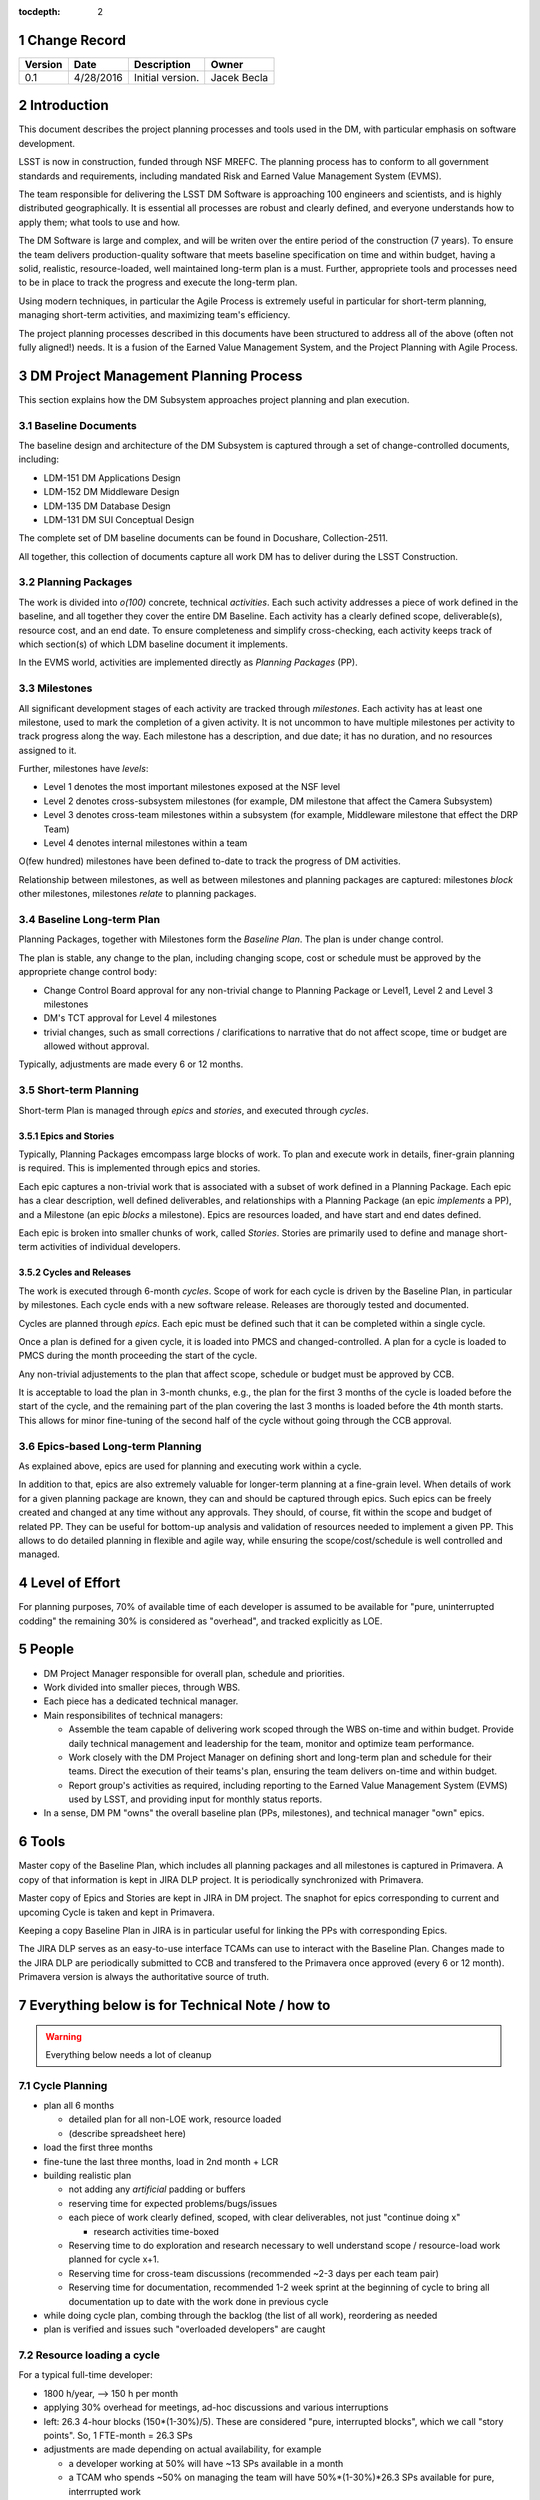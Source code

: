 :tocdepth: 2

.. sectnum::

.. _change-record:

Change Record
=============

+-------------+------------+----------------------------------+-----------------+
| **Version** | **Date**   | **Description**                  | **Owner**       |
+=============+============+==================================+=================+
| 0.1         | 4/28/2016  | Initial version.                 | Jacek Becla     |
+-------------+------------+----------------------------------+-----------------+



.. _intro:

Introduction
============

This document describes the project planning processes and tools used in the DM,
with particular emphasis on software development.

LSST is now in construction, funded through NSF MREFC. The planning process has
to conform to all government standards and requirements, including mandated
Risk and Earned Value Management System (EVMS).

The team responsible for delivering the LSST DM Software is approaching 100 engineers and scientists, and is highly distributed geographically. It is essential
all processes are robust
and clearly defined, and everyone understands how to apply them; what tools to use and how.

The DM Software is large and complex, and will be writen over the entire period of
the construction (7 years). To ensure the team delivers production-quality software
that meets baseline specification on time and within budget, having a solid, realistic, resource-loaded, well maintained long-term plan is a must. Further,
appropriete tools and processes need to be in place to track the progress and
execute the long-term plan.

Using modern techniques, in particular the Agile Process is extremely useful in particular for short-term planning, managing short-term activities, and maximizing
team's efficiency.

The project planning processes described in this documents have been structured to
address all of the above (often not fully aligned!) needs. It is a fusion of
the Earned Value Management System, and the Project Planning with Agile Process.


.. _baseline-plan:

DM Project Management Planning Process
======================================

This section explains how the DM Subsystem approaches project planning and plan execution.

Baseline Documents
------------------

The baseline design and architecture of the DM Subsystem is captured through a set of change-controlled documents, including:

* LDM-151 DM Applications Design
* LDM-152 DM Middleware Design
* LDM-135 DM Database Design
* LDM-131 DM SUI Conceptual Design

The complete set of DM baseline documents can be found in Docushare, Collection-2511.

All together, this collection of documents capture all work DM has to deliver during the LSST Construction.

Planning Packages
-----------------
The work is divided into *o(100)* concrete, technical *activities*. Each such activity addresses a piece of work defined in the baseline, and all together they cover the entire DM Baseline. Each activity has a clearly defined scope, deliverable(s), resource cost, and an end date. To ensure completeness and simplify cross-checking, each activity keeps track of which section(s) of which LDM baseline document it implements.

In the EVMS world, activities are implemented directly as *Planning Packages* (PP).

Milestones
----------
All significant development stages of each activity are tracked through *milestones*. Each activity has at least one milestone, used to mark the completion of a given activity. It is not uncommon to have multiple milestones per activity to track progress along the way. Each milestone has a description, and due date; it has no duration, and no resources assigned to it.

Further, milestones have *levels*:

* Level 1 denotes the most important milestones exposed at the NSF level
* Level 2 denotes cross-subsystem milestones (for example, DM milestone that affect the Camera Subsystem)
* Level 3 denotes cross-team milestones within a subsystem (for example, Middleware milestone that effect the DRP Team)
* Level 4 denotes internal milestones within a team

O(few hundred) milestones have been defined to-date to track the progress of DM activities.

Relationship between milestones, as well as between milestones and planning packages are captured: milestones *block* other milestones, milestones *relate* to planning packages.

Baseline Long-term Plan
-----------------------

Planning Packages, together with Milestones form the *Baseline Plan*. The plan is under change
control.

The plan is stable, any change to the plan, including changing scope, cost or schedule must be approved by the appropriete change control body:

* Change Control Board approval for any non-trivial change to Planning Package or Level1,
  Level 2 and Level 3 milestones
* DM's TCT approval for Level 4 milestones
* trivial changes, such as small corrections / clarifications to narrative that do not affect
  scope, time or budget are allowed without approval.

Typically, adjustments are made every 6 or 12 months.

Short-term Planning
-------------------

Short-term Plan is managed through *epics* and *stories*, and executed through *cycles*.

Epics and Stories
~~~~~~~~~~~~~~~~~

Typically, Planning Packages emcompass large blocks of work. To plan and execute work in details, finer-grain planning is required. This is implemented through epics and stories.

Each epic captures a non-trivial work that is associated with a subset of work defined in a
Planning Package. Each epic has a clear description, well defined deliverables, and
relationships with a Planning Package (an epic *implements* a PP), and a Milestone (an epic
*blocks* a milestone). Epics are resources loaded, and have start and end dates defined.

Each epic is broken into smaller chunks of work, called *Stories*. Stories are primarily used
to define and manage short-term activities of individual developers.

.. _cycles-and-releases:

Cycles and Releases
~~~~~~~~~~~~~~~~~~~

The work is executed through 6-month *cycles*. Scope of work for each cycle is driven by the Baseline
Plan, in particular by milestones. Each cycle ends with a new software release. Releases are
thorougly tested and documented.

Cycles are planned through *epics*. Each epic must be defined such that it can be completed
within a single cycle.

Once a plan is defined for a given cycle, it is loaded into PMCS and changed-controlled. A plan for a cycle is loaded to PMCS during the month proceeding the
start of the cycle.

Any non-trivial adjustements to the plan that affect scope, schedule or budget must be approved
by CCB.

It is acceptable to load the plan in 3-month chunks, e.g., the plan for
the first 3 months of the cycle is loaded before the start of the cycle, and the remaining
part of the plan covering the last 3 months is loaded before the 4th month starts. This
allows for minor fine-tuning of the second half of the cycle without going through the CCB
approval.

Epics-based Long-term Planning
------------------------------

As explained above, epics are used for planning and executing work within a cycle.

In addition to that, epics are also extremely valuable for longer-term planning at a fine-grain level. When details
of work for a given planning package are known, they can and should be captured through
epics. Such epics can be freely created and changed at any time without any approvals. They
should, of course, fit within the scope and budget of related PP. They can be useful for
bottom-up analysis and validation of resources needed to implement a given PP. This allows
to do detailed planning in flexible and agile way, while ensuring the scope/cost/schedule is
well controlled and managed.

Level of Effort
===============

For planning purposes, 70% of available time of each developer is assumed to be
available for "pure, uninterrupted codding" the remaining 30% is considered as
"overhead", and tracked explicitly as LOE.

People
======

* DM Project Manager responsible for overall plan, schedule and priorities.

* Work divided into smaller pieces, through WBS.

* Each piece has a dedicated technical manager.

* Main responsibilites of technical managers:

  * Assemble the team capable of delivering work scoped through the WBS on-time and within budget. Provide daily technical management and leadership for the team, monitor and optimize team performance.

  * Work closely with the DM Project Manager on defining short and long-term plan and schedule for their teams. Direct the execution of their teams's plan, ensuring the team delivers on-time and within budget.

  * Report group's activities as required, including reporting to the Earned Value Management System (EVMS) used by LSST, and providing input for monthly status reports.

* In a sense, DM PM "owns" the overall baseline plan (PPs, milestones), and technical manager "own" epics.


Tools
=====

Master copy of the Baseline Plan, which includes all planning packages and all
milestones is captured in Primavera. A copy of that information is kept in JIRA
DLP project. It is periodically synchronized with Primavera.

Master copy of Epics and Stories are kept in JIRA in DM project. The snaphot for
epics corresponding to current and upcoming Cycle is taken and kept in Primavera.

Keeping a copy Baseline Plan in JIRA is in particular useful for linking the PPs
with corresponding Epics.

The JIRA DLP serves as an easy-to-use interface TCAMs can use to interact with
the Baseline Plan. Changes made to the JIRA DLP are periodically submitted to CCB
and transfered to the Primavera once approved (every 6 or 12 month). Primavera
version is always the authoritative source of truth.


Everything below is for Technical Note / how to
===============================================

.. WARNING::
   Everything below needs a lot of cleanup

.. _cycle-planning:

Cycle Planning
--------------

* plan all 6 months

  - detailed plan for all non-LOE work, resource loaded

  - (describe spreadsheet here)

* load the first three months

* fine-tune the last three months, load in 2nd month + LCR

* building realistic plan

  - not adding any *artificial* padding or buffers

  - reserving time for expected problems/bugs/issues

  - each piece of work clearly defined, scoped, with clear deliverables, not just "continue doing x"

    + research activities time-boxed

  - Reserving time to do exploration and research necessary to well understand scope / resource-load work planned for cycle x+1.

  - Reserving time for cross-team discussions (recommended ~2-3 days per each team pair)

  - Reserving time for documentation, recommended 1-2 week sprint at the beginning of cycle to
    bring all documentation up to date with the work done in previous cycle

* while doing cycle plan, combing through the backlog (the list of all work), reordering as needed

* plan is verified and issues such "overloaded developers" are caught



Resource loading a cycle
------------------------

For a typical full-time developer:

* 1800 h/year, --> 150 h per month

* applying 30% overhead for meetings, ad-hoc discussions and various interruptions

* left: 26.3 4-hour blocks (150*(1-30%)/5). These are considered "pure, interrupted blocks", which we call "story points". So, 1 FTE-month = 26.3 SPs

* adjustments are made depending on actual availability, for example

  - a developer working at 50% will have ~13 SPs available in a month

  - a TCAM who spends ~50% on managing the team will have 50%*(1-30%)*26.3 SPs available for pure, interrrupted work

  - scientists will typically spend 20% of their time on doing science, so a full time scientist will have 80% x 26.2 SPs available for coding.



Resource loading for bugs
-------------------------

.. warning::

  this needs thinking

There are two schools:

* bugs should have story points. This helps to understand real velocity

* bugs should not have stories points because developers already earned value for completing the story that led to the bug, and they should not receive more points for it, they shouldn't have earned the points to begin with

(need to decide, Camera Team does the later. I am leaning towards the former, reserving reasonable number of story points in the long-term plan for bug fixes, carefully tracking story points used for bug fixes in each cycle, and adjusting the planned number of story points for bug fixes in future cycles based on findings)

Related reading:

* http://programmers.stackexchange.com/questions/162145/story-points-for-bug-fixing-tasks-is-it-suitable-for-scrum

* http://www.infoq.com/news/2011/01/story-points-to-bugs


Special Cases
-------------

In some cases work can not be easily defined up front (for example, user support). For these cases, only an epic with clearly defined resources are allocated in each cycle. These resources are then used to perform work. Decisions which activities are done as part of current cycle, which activities are assigned to such epics in future cycles, and which activities have too-low priority to be fit into any of these epics are made while a cycle is in progress.

Similar technique is applied for activities that require scientific research, which is often impossible to accurately predict. In the case of scientific research, clearly defined milestones are defined on the way to ensure progress is made as planned.


Tracking Late Work
------------------

In situations where work defined in an epic has not been completed and the cycle comes to an end, the epic must be kept ("in progress"), e.g., it should not be marked "Done" until all the work covered through that epic has been completed. The cycle field should be appropriately adjusted to reflect when the epic will be worked on, typically it will be next cycle (but it does not have to be. Such epic will be triggering schedule variance for as long as the work is not complete and the epic is marked "Done".


Sprints and Boards
------------------

* monthly cadence

* defining stories

  - assign to developers

    + each story should have >0 SPs

  - related docs: https://confluence.lsstcorp.org/pages/viewpage.action?pageId=21397653

* each team should have a board (scrum for non-LOE, kanban for LOE).

* this includes kanban DMLT board, kanban DM Sys Eng board

* for LOE: no need to capture repeated, obvious LOE tasks, but if there is any work that is worth telling others about, capture it through a story on kanban board

* monthly sprints

* 5 min/team sprint report during DM-AHM virtual standup at the beginning of each month

* DM-AHM short presentations from each team at the beginning of each cycle introducing work planned for upcoming cycle

* central DM board

* schedule appropriate number of SPs each sprint, don't let it fall behind

* avoid adding stories to sprint except blockers / crititical.

* looking at burndown charts every month


Keeping Plan Up-to-date
-----------------------

As the need to adjust the plan arises, we:

* estimate scope and/or cost change

* if the impact is small/moderate, we model it in the plan: add new epic(s) and/or milestone(s), re-schedule to make sure plan is not overloaded. Accumulated changes are submitted to CCB for approval semi-annually. Once approved, updated baseline is released.

* if the impact is large CCB approval is seeked immediately


Tools
-----

* Master copy of all DM milestones in PMCS

* Master copy of of all epics covering software-related work in JIRA DM project

* For milestone-based drill down we use spreadsheet
  - generated monthly from PMCS, available online in shared space
  - enables drill down per milestone level, per WBS, per FY, what blocks what
  - this will replace LDM-240

* For epic-based drill down we use live, webbased tool
  - like http://slac.stanford.edu/~becla/tmp/ldm-240.html
  - drill down per WBS, per FY

* JIRA DLP - default interface for TCAMs to enter info about milestones
  and blocking relationships
  - TCAMs do not have to use DLP: to update milestones, tcams use DLP, or tell Kevin
  - Kevin will have tool to synchronize PMCS / JIRA DLP (both ways)
  - we are getting rid of meta-epics

* JIRA DM project

  - tracks all non-LOE software work

    + the master copy of all software activities in JIRA

    + for hardware and network related activities, when convenient, master plan can be in PMCS, monthly exports to JIRA DLP. It is in particular important to export to DLP the milestones that block software development.

  - tracks all random tasks (eg tcams todo)

* JIRA DLP project

  - tracking milestones and resources for all work that relates to software (eg. related to software directly, or impacts/blocks software dev activities)

  - DM epics block DLP milestones

  - semi-stable, semi-agile, bridges the two worlds

* PMCS

  - tracking milestones, budget, resources for ALL work, including software, networks, hardware

  - stable, rigid plan

  - refer to LPM-98 for further details

* custom tools on top of JIRA and PMCS

  - eCAM, refer to LPM-98

  - We can see all the epics, per WCS, per FY, we can resource load it etc, like I did here
    http://slac.stanford.edu/~becla/tmp/ldm-240.html

  - Improve DLP, make it useful to drill down on from milestone-perspective

  - maybe build graphical interface on top showing milestone dependencies (rely on is-blocked-by links from jira)

    + with live links to baseline docs

    + with live links to epics

    + drill down per wbs, per milestone level, per FY

  - scripts for monitoring / flagging / alerting

    + mark epics in progress when stories in progress/done

    + sum of story points for all stories in epic significantly differs for epic SP estimate

    + stories in progress for too long

    + stories too large

    + - too many stories per developer in a month

    + etc


JIRA
~~~~

* tracks every piece of work, every task, every non-trivial activity that needs to be done during construction

* organized into epics and stories

* effort is tracked through story points

* epics are blocking milestones

* to complete a milestone, all blocking epics must be completed

* every major piece of work captured as an epic

* every epic is assigned to WBS

* epics are assigned to FYs.

* every epic has story points

  - SP = 4 hours of uninterrupted work

* epics linked to sections of baseline documents

* activities that do not (yet) fall into any obvious epic, simply create a story, it will end up on the backlog

  - if there are several free-floating stories that are related, create an epic for them. If it is not assigned to any FY, it will be assumed it is done after the last epic assigned with FY is done.

* every epic and every story must have "Team" set, this ensures there is a TCAM responsible

* using dueDate if it is needed by specific date

* exposing all relationships, especially dependencies that might block you. If there is no place to show dependency on, work with corresponding tcam and make sure it gets created

* only assign a person to a story when it is known for sure that given person will be the one working on that story. In practice, names should be assigned to stories when planning resources for current/next cycle, or when something urgent/critical comes up, or when it is really trivial (< 0.5 SP). Otherwise leave as "Unassigned", unless there is only one and only expert that can handle a given story.

JIRA / PMCS Integration
~~~~~~~~~~~~~~~~~~~~~~~

.. warning::

  Kevin, please help us fill this section


* Plan loaded to PMCS before cycle starts. Information used: epics keys, descriptions, story points, wbs

* Snapshot taken monthly:

 - start of epics ("epic status changed from "to do" to "in progress" or "done")

 - completed epics (epics marked "Done")

 - completed epics (stories marked "done")



JIRA Best Practices
~~~~~~~~~~~~~~~~~~~

* no stories with more than ~26 SPs! (we have a few that are above 100)

* stories should not span sprints

* each done story should have clear deliverable

  - see DM-3761

* don't overload people, 50+ SPs for a single person in a month is not realistic


JIRA and current cycle plan in PMCS
~~~~~~~~~~~~~~~~~~~~~~~~~~~~~~~~~~~
* All epics that are part of current cycle are considered "PMCS-locked".
  That means changes to scope (eg, description) and resources (eg story points)
  can only be made by the TCAM responsible for given epic (typically with
  consultation with Kevin)

  - note that having cycle field set does not make it PMCS-locked. It must be
    set to current cycle

* TCAMs should monitor all changes to activities assigned to their team
  (rss feed is good for that)

PMCS
~~~~

(short descr what it gives us)


Custom Tools
~~~~~~~~~~~~

(mention eCAM)

mention spreadsheet
 - can drill down ...

Reporting Process
-----------------

Reuse http://developer.lsst.io/en/latest/processes/project_planning.html#data-management-reporting-process

Introduce:

* monthly cycle reports, 5 min/team, all hands, virtual, plus short discussion

* cycle introduction meeting 15 min per team, right when cycle starts, ahm, virtual
